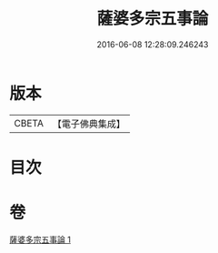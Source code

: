 #+TITLE: 薩婆多宗五事論 
#+DATE: 2016-06-08 12:28:09.246243

* 版本
 |     CBETA|【電子佛典集成】|

* 目次

* 卷
[[file:KR6l0021_001.txt][薩婆多宗五事論 1]]

